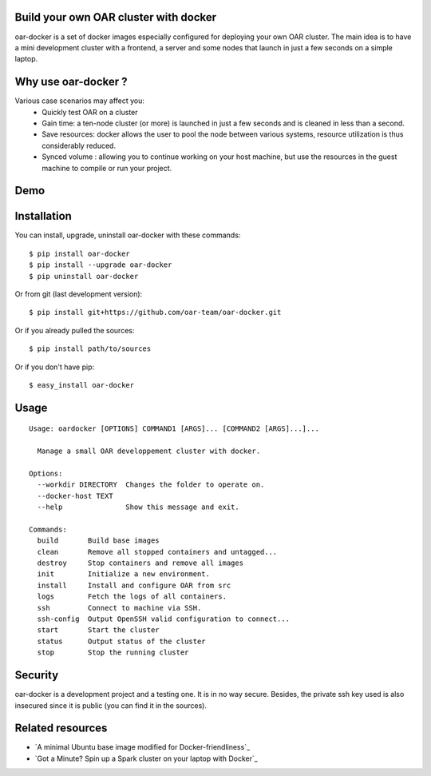 Build your own OAR cluster with docker
--------------------------------------

oar-docker is a set of docker images especially configured for deploying
your own OAR cluster. The main idea is to have a mini development cluster with
a frontend, a server and some nodes that launch in just a few seconds on a
simple laptop.


Why use oar-docker ?
--------------------

Various case scenarios may affect you:
 - Quickly test OAR on a cluster
 - Gain time: a ten-node cluster (or more) is launched in just a
   few seconds and is cleaned in less than a second.
 - Save resources: docker allows the user to pool the node between
   various systems, resource utilization is thus considerably reduced.
 - Synced volume : allowing you to continue working on your host machine, but
   use the resources in the guest machine to compile or run your project.


Demo
----

.. image:: docs/screenshot.png
    :align: center
    :target: https://asciinema.org/a/8353


Installation
------------

You can install, upgrade, uninstall oar-docker with these commands::

  $ pip install oar-docker
  $ pip install --upgrade oar-docker
  $ pip uninstall oar-docker

Or from git (last development version)::

  $ pip install git+https://github.com/oar-team/oar-docker.git

Or if you already pulled the sources::

  $ pip install path/to/sources

Or if you don't have pip::

  $ easy_install oar-docker

Usage
-----

::

    Usage: oardocker [OPTIONS] COMMAND1 [ARGS]... [COMMAND2 [ARGS]...]...

      Manage a small OAR developpement cluster with docker.

    Options:
      --workdir DIRECTORY  Changes the folder to operate on.
      --docker-host TEXT
      --help               Show this message and exit.

    Commands:
      build       Build base images
      clean       Remove all stopped containers and untagged...
      destroy     Stop containers and remove all images
      init        Initialize a new environment.
      install     Install and configure OAR from src
      logs        Fetch the logs of all containers.
      ssh         Connect to machine via SSH.
      ssh-config  Output OpenSSH valid configuration to connect...
      start       Start the cluster
      status      Output status of the cluster
      stop        Stop the running cluster


Security
--------

oar-docker is a development project and a testing one. It is in no way secure.
Besides, the private ssh key used is also insecured since it is public (you can
find it in the sources).


Related resources
-----------------

- `A minimal Ubuntu base image modified for Docker-friendliness`_
- `Got a Minute? Spin up a Spark cluster on your laptop with Docker`_
